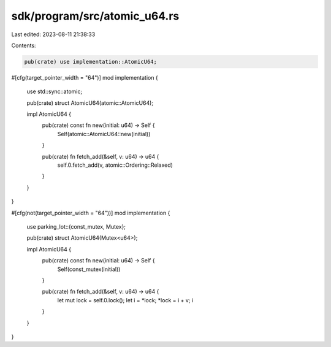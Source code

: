 sdk/program/src/atomic_u64.rs
=============================

Last edited: 2023-08-11 21:38:33

Contents:

.. code-block:: rs

    pub(crate) use implementation::AtomicU64;

#[cfg(target_pointer_width = "64")]
mod implementation {
    use std::sync::atomic;

    pub(crate) struct AtomicU64(atomic::AtomicU64);

    impl AtomicU64 {
        pub(crate) const fn new(initial: u64) -> Self {
            Self(atomic::AtomicU64::new(initial))
        }

        pub(crate) fn fetch_add(&self, v: u64) -> u64 {
            self.0.fetch_add(v, atomic::Ordering::Relaxed)
        }
    }
}

#[cfg(not(target_pointer_width = "64"))]
mod implementation {
    use parking_lot::{const_mutex, Mutex};

    pub(crate) struct AtomicU64(Mutex<u64>);

    impl AtomicU64 {
        pub(crate) const fn new(initial: u64) -> Self {
            Self(const_mutex(initial))
        }

        pub(crate) fn fetch_add(&self, v: u64) -> u64 {
            let mut lock = self.0.lock();
            let i = *lock;
            *lock = i + v;
            i
        }
    }
}



